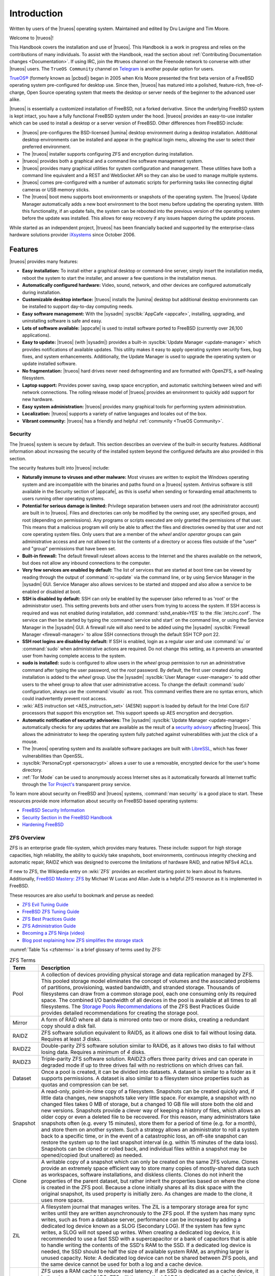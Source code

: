 .. index:: Introduction
.. _Introduction:

Introduction
************

Written by users of the |trueos| operating system. Maintained and edited
by Dru Lavigne and Tim Moore.

Welcome to |trueos|!

This Handbook covers the installation and use of |trueos|. This Handbook
is a work in progress and relies on the contributions of many
individuals. To assist with the Handbook, read the section about
:ref:`Contributing Documentation changes <Documentation>`. If using IRC,
join the #trueos channel on the Freenode network to converse with other
|trueos| users. The :literal:`TrueOS Community` channel on
`Telegram <https://telegram.org/>`_ is another popular option for users.

`TrueOS® <https://www.trueos.org>`_ (formerly known as |pcbsd|) began in
2005 when Kris Moore presented the first beta version of a FreeBSD
operating system pre-configured for desktop use. Since then, |trueos|
has matured into a polished, feature-rich, free-of-charge, Open Source
operating system that meets the desktop or server needs of the beginner
to the advanced user alike.

|trueos| is essentially a customized installation of FreeBSD, not a
forked derivative. Since the underlying FreeBSD system is kept intact,
you have a fully functional FreeBSD system under the hood. |trueos|
provides an easy-to-use installer which can be used to install a
desktop or a server version of FreeBSD. Other differences from FreeBSD
include:

* |trueos| pre-configures the BSD-licensed |lumina| desktop environment
  during a desktop installation. Additional desktop environments can be
  installed and appear in the graphical login menu, allowing the user to
  select their preferred environment.

* The |trueos| installer supports configuring ZFS and encryption during
  installation.

* |trueos| provides both a graphical and a command line software
  management system.

* |trueos| provides many graphical utilities for system configuration
  and management. These utilities have both a command line equivalent and
  a REST and WebSocket API so they can also be used to manage multiple
  systems.

* |trueos| comes pre-configured with a number of automatic scripts for
  performing tasks like connecting digital cameras or USB memory sticks.

* The |trueos| boot menu supports boot environments or snapshots of the
  operating system. The |trueos| Update Manager automatically adds a new
  boot environment to the boot menu before updating the operating system.
  With this functionality, if an update fails, the system can be rebooted
  into the previous version of the operating system before the update was
  installed. This allows for easy recovery if any issues happen during the
  update process.

While started as an independent project, |trueos| has been financially backed
and supported by the enterprise-class hardware solutions provider
`iXsystems <https://www.ixsystems.com/>`_ since October 2006.


.. index:: Features
.. _Features:

Features
========

|trueos| provides many features:

* **Easy installation:** To install either a graphical desktop or
  command-line server, simply insert the installation media, reboot the
  system to start the installer, and answer a few questions in the
  installation menus.

* **Automatically configured hardware:** Video, sound, network, and
  other devices are configured automatically during installation.

* **Customizable desktop interface:** |trueos| installs the |lumina|
  desktop but additional desktop environments can be installed to
  support day-to-day computing needs.

* **Easy software management:** With the |sysadm|
  :sysclbk:`AppCafe <appcafe>`, installing, upgrading, and uninstalling
  software is safe and easy.

* **Lots of software available:** |appcafe| is used to install software
  ported to FreeBSD (currently over 26,100 applications).

* **Easy to update:** |trueos| (with |sysadm|) provides a built-in
  :sysclbk:`Update Manager <update-manager>` which provides
  notifications of available updates. This utility makes it easy to
  apply operating system security fixes, bug fixes, and system
  enhancements. Additionally, the Update Manager is used to upgrade the
  operating system or update installed software.

* **No fragmentation:** |trueos| hard drives never need defragmenting
  and are formatted with OpenZFS, a self-healing filesystem.

* **Laptop support:** Provides power saving, swap space encryption, and
  automatic switching between wired and wifi network connections. The
  rolling release model of |trueos| provides an environment to quickly
  add support for new hardware.

* **Easy system administration:** |trueos| provides many graphical tools
  for performing system administration.

* **Localization:** |trueos| supports a variety of native languages and
  locales out of the box.

* **Vibrant community:** |trueos| has a friendly and helpful
  :ref:`community <TrueOS Community>`.

.. index:: Security
.. _Security:

Security
--------

The |trueos| system is secure by default. This section describes an
overview of the built-in security features. Additional information about
increasing the security of the installed system beyond the configured
defaults are also provided in this section.

The security features built into |trueos| include:

* **Naturally immune to viruses and other malware:** Most viruses are
  written to exploit the Windows operating system and are incompatible
  with the binaries and paths found on a |trueos| system. Antivirus
  software is still available in the Security section of |appcafe|, as
  this is useful when sending or forwarding email attachments to users
  running other operating systems.

* **Potential for serious damage is limited:** Privilege separation
  between users and root (the administrator account) are built in to
  |trueos|. Files and directories can only be modified by the owning
  user, any specified groups, and root (depending on permissions). Any
  programs or scripts executed are only granted the permissions of that
  user. This means that a malicious program will only be able to affect
  the files and directories owned by that user and not core operating
  system files. Only users that are a member of the *wheel* and/or
  *operator* groups can gain administrative access and are not allowed
  to list the contents of a directory or access files outside of the
  "user" and "group" permissions that have been set.

* **Built-in firewall:** The default firewall ruleset allows access to
  the Internet and the shares available on the network, but does not
  allow any inbound connections to the computer.

* **Very few services are enabled by default:** The list of services
  that are started at boot time can be viewed by reading through the
  output of :command:`rc-update` via the command line, or by using
  Service Manager in the |sysadm| GUI. Service Manager also allows
  services to be started and stopped and also allow a service to be
  enabled or disabled at boot.

* **SSH is disabled by default:** SSH can only be enabled by the
  superuser (also referred to as 'root' or the administrator user).
  This setting prevents bots and other users from trying to access the
  system. If SSH access is required and was not enabled during
  installation, add :command:`sshd_enable=YES` to the
  :file:`/etc/rc.conf`. The service can then be started by typing the
  :command:`service sshd start` on the command line, or using the
  Service Manager in the |sysadm| GUI. A firewall rule will also need
  to be added using the |sysadm|
  :sysclbk:`Firewall Manager <firewall-manager>` to allow SSH
  connections through the default SSH TCP port 22.

* **SSH root logins are disabled by default:** If SSH is enabled, login
  as a regular user and use :command:`su` or :command:`sudo` when
  administrative actions are required. Do not change this setting, as it
  prevents an unwanted user from having complete access to the system.

* **sudo is installed:** sudo is configured to allow users in the
  *wheel* group permission to run an administrative command after typing
  the user password, not the *root* password. By default, the first user
  created during installation is added to the *wheel* group. Use the
  |sysadm| :sysclbk:`User Manager <user-manager>` to add other users to
  the wheel group to allow that user administrative access. To change
  the default :command:`sudo` configuration, always use the
  :command:`visudo` as root. This command verifies there are no syntax
  errors, which could inadvertently prevent root access.

* :wiki:`AES instruction set <AES_instruction_set>` (AESNI) support is
  loaded by default for the Intel Core i5/i7 processors that support
  this encryption set. This support speeds up AES encryption and
  decryption.

* **Automatic notification of security advisories:**
  The |sysadm| :sysclbk:`Update Manager <update-manager>` automatically
  checks for any updates that are available as the result of a
  `security advisory <https://www.freebsd.org/security/advisories.html>`_
  affecting |trueos|. This allows the administrator to keep the
  operating system fully patched against vulnerabilities with just the
  click of a mouse.

* The |trueos| operating system and its available software packages are
  built with `LibreSSL <http://www.libressl.org/>`_, which has fewer
  vulnerabilities than OpenSSL.

* :sysclbk:`PersonaCrypt <personacrypt>` allows a user to use a
  removable, encrypted device for the user's home directory.

* :ref:`Tor Mode` can be used to anonymously access Internet sites as it
  automatically forwards all Internet traffic through the
  `Tor Project's <https://www.torproject.org/>`_ transparent proxy
  service.

To learn more about security on FreeBSD and |trueos| systems,
:command:`man security` is a good place to start. These resources
provide more information about security on FreeBSD based operating
systems:

* `FreeBSD Security Information <https://www.freebsd.org/security/>`_

* `Security Section in the FreeBSD Handbook <https://www.freebsd.org/doc/en_US.ISO8859-1/books/handbook/security.html>`_

* `Hardening FreeBSD <http://www.bsdguides.org/2005/hardening-freebsd/>`_

.. index:: ZFS overview
.. _ZFS Overview:

ZFS Overview
------------

ZFS is an enterprise grade file-system, which provides many features.
These include: support for high storage capacities, high reliability,
the ability to quickly take snapshots, boot environments, continuous
integrity checking and automatic repair, RAIDZ which was designed to
overcome the limitations of hardware RAID, and native NFSv4 ACLs.

If new to ZFS, the Wikipedia entry on :wiki:`ZFS` provides an
excellent starting point to learn about its features. Additionally,
`FreeBSD Mastery: ZFS <https://www.michaelwlucas.com/os/fmzfs>`_
by Michael W Lucas and Allan Jude is a helpful ZFS resource as it
is implemented in FreeBSD.

These resources are also useful to bookmark and peruse as needed:

* `ZFS Evil Tuning Guide <https://www.solaris-cookbook.eu/solaris/solaris-10-zfs-evil-tuning-guide/>`_

* `FreeBSD ZFS Tuning Guide <https://wiki.FreeBSD.org/ZFSTuningGuide>`_

* `ZFS Best Practices Guide <https://documents.irf.se/get_document.php?group=Computer&docid=311>`_

* `ZFS Administration Guide <https://docs.oracle.com/cd/E19253-01/819-5461/index.html>`_

* `Becoming a ZFS Ninja (video) <https://blogs.oracle.com/video/becoming-a-zfs-ninja>`_

* `Blog post explaining how ZFS simplifies the storage stack <https://blogs.oracle.com/bonwick/rampant-layering-violation>`_

:numref:`Table %s <zfsterms>` is a brief glossary of terms used by ZFS:

.. tabularcolumns:: |>{\RaggedRight}p{\dimexpr 0.20\linewidth-2\tabcolsep}
                    |>{\RaggedRight}p{\dimexpr 0.80\linewidth-2\tabcolsep}|

.. _zfsterms:

.. table:: ZFS Terms
   :class: longtable

   +----------+----------------------------------------------------------------------------------------------------------------------------------------------+
   | Term     | Description                                                                                                                                  |
   +==========+==============================================================================================================================================+
   | Pool     | A collection of devices providing physical storage and data replication managed by ZFS. This pooled storage model eliminates the concept of  |
   |          | volumes and the associated problems of partitions, provisioning, wasted bandwidth, and stranded storage. Thousands of filesystems can draw   |
   |          | from a common storage pool, each one consuming only its required space. The combined I/O bandwidth of all devices in the pool is available   |
   |          | at all times to all filesystems. The `Storage Pools Recommendations <http://zqscm.qiniucdn.com/data/20091118230710/index.html>`_ of the ZFS  |
   |          | Best Practices Guide provides detailed recommendations for creating the storage pool.                                                        |
   +----------+----------------------------------------------------------------------------------------------------------------------------------------------+
   | Mirror   | A form of RAID where all data is mirrored onto two or more disks, creating a redundant copy should a disk fail.                              |
   +----------+----------------------------------------------------------------------------------------------------------------------------------------------+
   | RAIDZ    | ZFS software solution equivalent to RAID5, as it allows one disk to fail without losing data. Requires at least *3* disks.                   |
   +----------+----------------------------------------------------------------------------------------------------------------------------------------------+
   | RAIDZ2   | Double-parity ZFS software solution similar to RAID6, as it allows two disks to fail without losing data. Requires a minimum of *4* disks.   |
   +----------+----------------------------------------------------------------------------------------------------------------------------------------------+
   | RAIDZ3   | Triple-parity ZFS software solution. RAIDZ3 offers three parity drives and can operate in degraded mode if up to three drives fail with no   |
   |          | restrictions on which drives can fail.                                                                                                       |
   +----------+----------------------------------------------------------------------------------------------------------------------------------------------+
   | Dataset  | Once a pool is created, it can be divided into datasets. A dataset is similar to a folder as it supports permissions. A dataset is also      |
   |          | similar to a filesystem since properties such as quotas and compression can be set.                                                          |
   +----------+----------------------------------------------------------------------------------------------------------------------------------------------+
   | Snapshot | A read-only, point-in-time copy of a filesystem. Snapshots can be created quickly and, if little data changes, new snapshots take very       |
   |          | little space. For example, a snapshot with no changed files takes 0 MB of storage, but a changed 10 GB file will store both the old and new  |
   |          | versions. Snapshots provide a clever way of keeping a history of files, which allows an older copy or even a deleted file to be recovered.   |
   |          | For this reason, many administrators take snapshots often (e.g. every 15 minutes), store them for a period of time (e.g. for a month), and   |
   |          | store them on another system. Such a strategy allows an administrator to roll a system back to a specific time, or in the event of a         |
   |          | catastrophic loss, an off-site snapshot can restore the system up to the last snapshot interval (e.g. within 15 minutes of the data loss).   |
   |          | Snapshots can be cloned or rolled back, and individual files within a snapshot may be opened/copied (but unaltered) as needed.               |
   +----------+----------------------------------------------------------------------------------------------------------------------------------------------+
   | Clone    | A writable copy of a snapshot which can only be created on the same ZFS volume. Clones provide an extremely space efficient way to store     |
   |          | many copies of mostly-shared data such as workspaces, software installations, and diskless clients. Clones do not inherit the properties of  |
   |          | the parent dataset, but rather inherit the properties based on where the clone is created in the ZFS pool. Because a clone initially shares  |
   |          | all its disk space with the original snapshot, its used property is initially zero. As changes are made to the clone, it uses more space.    |
   +----------+----------------------------------------------------------------------------------------------------------------------------------------------+
   | ZIL      | A filesystem journal that manages writes. The ZIL is a temporary storage area for sync writes until they are written asynchronously to the   |
   |          | ZFS pool. If the system has many sync writes, such as from a database server, performance can be increased by adding a dedicated log device  |
   |          | known as a SLOG (Secondary LOG). If the system has few sync writes, a SLOG will not speed up writes. When creating a dedicated log device,   |
   |          | it is recommended to use a fast SSD with a supercapacitor or a bank of capacitors that is able to handle writing the contents of the SSD's   |
   |          | RAM to the SSD. If a dedicated log device is needed, the SSD should be half the size of available system RAM, as anything larger is unused   |
   |          | capacity. Note: A dedicated log device can not be shared between ZFS pools, and the same device cannot be used for both a log and a cache    |
   |          | device.                                                                                                                                      |
   +----------+----------------------------------------------------------------------------------------------------------------------------------------------+
   | L2ARC    | ZFS uses a RAM cache to reduce read latency. If an SSD is dedicated as a cache device, it is then known as an L2ARC. ZFS will then use the   |
   |          | L2ARC to store more reads which can increase random read performance. Adding a cache device will not improve a system with too little RAM    |
   |          | and actually decreases performance as ZFS uses RAM to track the contents of the L2ARC. RAM is always faster than disks, so always add as     |
   |          | much RAM as possible before determining if the system would benefit from an L2ARC device. If a lot of applications do large amounts of       |
   |          | random reads on a dataset that is small enough to fit into the L2ARC, read performance may be increased by adding a dedicated cache device.  |
   |          | SSD cache devices will only help if the working set is larger than available system RAM, but small enough that a significant percentage of   |
   |          | the data fits on the SSD. Note: A dedicated L2ARC device cannot be shared between ZFS pools.                                                 |
   +----------+----------------------------------------------------------------------------------------------------------------------------------------------+

.. note:: The Insight file manager has the ability to mount snapshots
	  and work with individual files in that snapshot. Individual
	  files within a snapshot cannot be permanently deleted due to
	  the built-in redundancy of ZFS. To wipe a file completely
	  from disk, the entirety of every snapshot containing the file
	  must be pruned.

|trueos| Comparisons
====================

As |trueos| grows and evolves, many users appreciate comparisons with
other operating systems. These comparisons are intended to help new
users understand the abilities and features available when deciding to
install |trueos|. Accuracy is a chief concern.

.. index:: FreeBSD/PC-BSD comparison
.. _FreeBSD and PCBSD:

FreeBSD and PC-BSD
------------------

These features or enhancements were introduced with |trueos| and now
separate |trueos| from |pcbsd|:

.. note:: |pcbsd| and FreeBSD are placed together as both are very
   similar "under the hood". The differences for either OS to |trueos|
   are listed here.

* Based on FreeBSD-CURRENT.

* The GRUB bootloader has been replaced by the FreeBSD bootloader, which
  now provides both GELI and boot environment support.

* **Quick boot times with OpenRC:** |trueos| is using
  `OpenRC <https://github.com/OpenRC/openrc>`_ as part of the init
  process which allows services to be started in parallel. This results
  in dramatically improved system boot times for |trueos|. OpenRC also
  improves general service management. One  example is the ability to
  automatically run when new elements are introduced to the system, such
  as plugging in an Ethernet cable. Using OpenRC allows |trueos| to use
  some system services that are different from FreeBSD. These differences
  are listed in :numref:`Table %s <sysserv>`

  .. tabularcolumns:: |>{\RaggedRight}p{\dimexpr 0.35\linewidth-2\tabcolsep}
                      |>{\RaggedRight}p{\dimexpr 0.30\linewidth-2\tabcolsep}
                      |>{\RaggedRight}p{\dimexpr 0.35\linewidth-2\tabcolsep}|

  .. _sysserv:

  .. table:: Differences between system services in |trueos| and FreeBSD
     :class: longtable

     +------------------+--------------+-----------------+
     | |trueos| Service | Started From | FreeBSD Service |
     +==================+==============+=================+
     | openntpd         | Ports        | ntpd            |
     +------------------+--------------+-----------------+
     | network          | Base         | netif           |
     +------------------+--------------+-----------------+
     | wpa_supplicant   | Ports; Start | wpa_supplicant  |
     |                  | with network | (from Base)     |
     +------------------+--------------+-----------------+
     | dhcpcd           | Ports        | dhclient        |
     +------------------+--------------+-----------------+

  .. note:: The :ref:`sysserv` table is updated as development continues
     on the |trueos| implementation of OpenRC. For a complete list of all
     available services in OpenRC, see :ref:`rcuprnlvl`.

* A |trueos| installation includes the |lumina| Desktop. Additional
  window managers and desktop environments can be installed using the
  |appcafe|. Meta packages are available for popular desktop
  environments to allow easy installation of all required packages.

* The `SysAdm™ Client <https://sysadm.us/handbook/client/>`_
  and `Server <https://sysadm.us/handbook/server/>`_ has replaced
  Control Panel. Most of the utilities from Control Panel are
  rewritten to use the |sysadm| middleware. Under the hood, |sysadm|
  provides REST and WebSocket APIs for securely managing local or
  remote FreeBSD and |trueos| systems.

* Many utilities have been converted to the |sysadm| API and many more
  are available through `SysAdm <https://sysadm.us/handbook/client/>`_:

  * AppCafe
  * Update Manager
  * Boot Environments
  * Devices
  * Firewall
  * Mouse Settings
  * Services
  * System Controls
  * Tasks
  * Users
  * Life Preserver

* The functionality provided by the *About* utility is incorporated into
  :lumbk:`Lumina Information <luminautl.html#information>`.

* The functionality provided by the
  :sysclbk:`Service Manager <service-manager>`
  (:command:`pc-servicemanager`) is integrated into |sysadm|.

* The Active Directory & LDAP utility (:command:`pc-adsldap`) is
  deprecated.

* Login Manager (:command:`pc-dmconf`) is replaced by
  :command:`pcdm-config`).

* System Manager (:command:`pc-sysmanager`) is deprecated.

* :command:`freebsd-update` is retired in favor of using :command:`pkg`
  for system updates.

* The option to use the scfb display driver is added to the installer.
  This driver is suitable for newer UEFI laptops as it automatically
  detects the native resolution. This is a good solution for newer
  Intel hardware that would otherwise require drivers that have not been
  ported to FreeBSD. Before selecting this driver, check the BIOS and
  ensure the CSM module is disabled.

.. note:: Depending on the system hardware, the scfb driver may not
	  support a dual-head configuration, for example, using an
	  external port for presentations. Some hardware will support
	  multi-monitors using the scfb driver but is dependant on how
	  the graphics are embedded onto the hardware and which ports
	  are attached to which video card(s). Support for suspend and
	  resume is also dependant on manufacture implemenatation. See
	  :command:`man 4 scfb` and :command:`man 4 acpi` for additional
	  information.

* :guilabel:`Customize` is removed from the :ref:`System Selection`
  screen in order to reduce the size of the installation media.
  Additional software can be installed post-installation using |appcafe|.

* The :guilabel:`Boot to console (Disable X)` option has been added to
  the graphical boot menu.

* The graphical and command line versions of PBI Manager and Warden are
  removed.

* :command:`pc-thinclient` is removed as it is deprecated.

.. index:: Linux and TrueOS
.. _Linux and TrueOS:

Linux and |trueos|
------------------

|trueos| is based on FreeBSD, meaning it is not a Linux distribution.
While there are many similarities with Linux, some features have
different names and some commands have different flags or output on a
BSD based system. This section will cover some of these differences.

BSD and Linux use different filesystems. Many Linux distros use EXT2,
EXT3, EXT4, or BTRFS, while |trueos| uses UFS or OpenZFS. In order to
dual-boot with Linux or access data on an external drive formatted with
another filesystem, it is imperative to research if the filesystem used
is accessible to both operating systems.

:numref:`Table %s <filesys support>` summarizes the various filesystems
commonly used by desktop systems. |trueos| automatically mounts several
filesystems: *FAT16*, *FAT32*, *EXT2*, *EXT3* (without journaling),
*EXT4* (read-only), *NTFS5*, *NTFS6*, and *XFS*.

  .. note:: A comparison of some popular graphical file management
	    utilities available in |trueos| can be found in the
	    :ref:`Files and File Sharing` section.

.. tabularcolumns:: |>{\RaggedRight}p{\dimexpr 0.15\linewidth-2\tabcolsep}
                    |>{\RaggedRight}p{\dimexpr 0.15\linewidth-2\tabcolsep}
                    |>{\RaggedRight}p{\dimexpr 0.15\linewidth-2\tabcolsep}
                    |>{\RaggedRight}p{\dimexpr 0.55\linewidth-2\tabcolsep}|

.. _filesys support:

.. table:: Filesystem Support on |trueos|
   :class: longtable

   +------------+-----------+--------------+----------------------------------------------------------------+
   | Filesystem | Native OS | Non-native OS| Usage notes                                                    |
   |            |           | support      |                                                                |
   +============+===========+==============+================================================================+
   | Btrfs      | Linux     | none         | A modern copy on write (CoW) filesystem for the Linux OS.      |
   |            |           |              | Btrfs is similar in nature to ZFS, and shares many of the same |
   |            |           |              | ideas with how a file system should work.                      |
   |            |           |              | `Btrfs <https://btrfs.wiki.kernel.org/index.php/Main%5FPage>`_ |
   |            |           |              |                                                                |
   +------------+-----------+--------------+----------------------------------------------------------------+
   | EXT2       | Linux     | r/w support  | The successor to EXT. EXT2 was designed following the          |
   |            |           | loaded by    | principles put forth in BSD's Fast File System (FFS).          |
   |            |           | default      | The first commercial grade filesystem in Linux. The            |
   |            |           |              | maximum supported volume size is 2TB - 32TB and the            |
   |            |           |              | file size is 6GB - 2TB.                                        |
   |            |           |              |                                                                |
   +------------+-----------+--------------+----------------------------------------------------------------+
   | EXT3       | Linux     | r/w support  | EXT3 is EXT2 with the added benefit of journaling,             |
   |            |           | loaded by    | online filesystem growth, and HTree indexing for               |
   |            |           | default      | larger directories. Journaling is **not** supported in         |
   |            |           |              | BSD. Filesystems requiring a journal replay are unable         |
   |            |           |              | to be mounted in BSD unless a :command:`fsck` is run           |
   |            |           |              | using an external utility such as the program package          |
   |            |           |              | `e2fsprogs <http://e2fsprogs.sourceforge.net>`_                |
   |            |           |              | The max volume size and file size is the same as EXT2.         |
   |            |           |              |                                                                |
   +------------+-----------+--------------+----------------------------------------------------------------+
   | EXT4       | Linux     | r/o support  | EXT4 is the succesor to EXT3 including enhancements to         |
   |            |           | loaded by    | journaling, extended attributes, and journal                   |
   |            |           | default      | checksumming (among many others) *on linux*. Using             |
   |            |           |              | inodes greater than 128 bytes are *not* supported.             |
   |            |           |              | Converting EXT3 default filesystems to EXT4 may have           |
   |            |           |              | experience better performance. EXT4 increases the              |
   |            |           |              | maximum volume size to 1EB and the maximum file size           |
   |            |           |              | to 16GB to 16TB.                                               |
   |            |           |              |                                                                |
   +------------+-----------+--------------+----------------------------------------------------------------+
   | JFS        | Linux     | none         | Journaled File System is a 64-bit journaling file              |
   |            |           |              | created by IBM. The maximum volume size is 32 PB and           |
   |            |           |              | the maximum file size is 4PB.                                  |
   |            |           |              |                                                                |
   +------------+-----------+--------------+----------------------------------------------------------------+
   | ReiserFS   | Linux     | r/o support  | A general-purpose journaling file system that has              |
   |            |           | is loaded by | fallen out of favor in recent years. The maximum               |
   |            |           | default      | volume size is 16TB, and maximum file size is 8TB.             |
   |            |           |              |                                                                |
   +------------+-----------+--------------+----------------------------------------------------------------+
   | FAT16      | Windows   | r/w support  | Max partition sizes up to 4GB. Cluster sizes vary from         |
   |            |           | loaded by    | 2kb to 64kb, depending on partition size. Rarely used          |
   |            |           | default      | due to partition size limitations.                             |
   |            |           |              |                                                                |
   +------------+-----------+--------------+----------------------------------------------------------------+
   | FAT32      | Windows   | r/w support  | Replaced FAT16. Maximum partition size of 2TB and a            |
   |            |           | loaded by    | maximum file size of 4GB. 4KB clusters are used on             |
   |            |           | default      | partition sizes up to 8GB. For partitions larger than          |
   |            |           |              | 8GB, the cluster size grows up to 32KB.                        |
   |            |           |              |                                                                |
   +------------+-----------+--------------+----------------------------------------------------------------+
   | NTFS       | Windows   | full r/w     | The maximum volume size is 16EB -1kB and the maximum           |
   |            |           | support      | file size is 16TB -64kB. Unlike FAT32, the cluster             |
   |            |           | loaded       | size stays at 4KB regardless of the volume size used.          |
   |            |           | by default   |                                                                |
   +------------+-----------+--------------+----------------------------------------------------------------+
   | NTFS5      | Windows   | r/w support  | In addition to the NTFS features, NTFS5 also supports          |
   |            |           | loaded by    | encryption, disk quotas, and sparse files. Other               |
   |            |           | default      | features may be available, but are beyond the scope of         |
   |            |           |              | this handbook. Support for advanced features may not           |
   |            |           |              | be supported in |trueos| and should not be expected or         |
   |            |           |              | relied on to work.                                             |
   |            |           |              |                                                                |
   +------------+-----------+--------------+----------------------------------------------------------------+
   | exFAT      | Windows   | r/w support  | A file system optimized for flash memory such as USB           |
   |            |           | using the    | flash drives and SD Cards. Use of this file system             |
   |            |           | fusefs-exfat | requires a license from Microsoft. The maximum volume          |
   |            |           | package      | size is 64ZB and the maximum file size is 16EB.                |
   |            |           |              |                                                                |
   +------------+-----------+--------------+----------------------------------------------------------------+
   | HFS+       | Mac OS X  | none         | A file system developed by Apple Inc. HFS+ was developed to    |
   |            |           |              | replace HFS. The max volume and file size is "slightly less"   |
   |            |           |              | than 8EB. Older Mac versions may work using the GUI            |
   |            |           |              | GUI application dedicated to HFS called                        |
   |            |           |              | `hfsexplorer <http://www.catacombae.org/hfsexplorer>`_         |
   |            |           |              |                                                                |
   +------------+-----------+--------------+----------------------------------------------------------------+
   | UFS2       | FreeBSD   | Linux support| Unix File System, also called Berkley Fast File System or FFS, |
   |            |           | through      | is used by mnay Unix and Unix-like operating systems. UFS is a |
   |            |           | ufsutils.    | distant descendant of the original file system used by Version |
   |            |           | r/w support  | 7 Unix. UFS2 has a maximum volume size of 512ZB and a maximum  |
   |            |           | on Mac.      | maximum file size of 512GB - 32PB, depending on the            |
   |            |           | UFS Explorer | implementation.                                                |
   |            |           | can be used  |                                                                |
   |            |           | in Windows   | Note: As of Mac Lion, UFS has r/o support only.                |
   |            |           |              |                                                                |
   +------------+-----------+--------------+----------------------------------------------------------------+
   | ZFS        | |trueos|, |              | TrueOS has been using OpenZFS as its exclusive file system for |
   |            | FreeBSD   |              | several years, ensuring advanced OpenZFS functionality is      |
   |            |           |              | heavily tested and 100% production-ready. ZFS was originally   |
   |            |           |              | designed by Sun Microsystems, and has since been succeeded by  |
   |            |           |              | the Open ZFS project which is jointly developed by developers  |
   |            |           |              | from illumos, FreeBSD, Linux, and OS X to name a few.          |
   |            |           |              |                                                                |
   |            |           |              | See the :ref:`ZFS Overview` section of the handbook for an     |
   |            |           |              | in-depth list of features and benefits of using ZFS and why    |
   |            |           |              | it's the default filesystem used by |trueos|. The              |
   |            |           |              | `Open ZFS website <http://open-zfs.org/>`_ has additional      |
   |            |           |              | details on its implementation and use. The maximum volume size |
   |            |           |              | is 256ZB and maximum file size is 16EB.                        |
   |            |           |              |                                                                |
   +------------+-----------+--------------+----------------------------------------------------------------+

.. note:: exFAT partitions can be mounted read/write on FreeBSD using
   the *fusefs-exfat* package. Due to the Microsoft license used for
   exFAT, the package cannot come pre-installed by the OS. The user must
   manually install the *fusefs-exfat* package using |appcafe| or
   :command:`pkg install fusefs-exfat` on the command line. When
   complete, the |trueos| automount systems are already aware of exFAT
   and are able to automatically mount/access the devices as needed.

Linux and BSD use different naming conventions for devices. Here are
some examples:

* Linux Ethernet interfaces begin with :file:`eth`, while BSD interface
  names indicate the name of the driver used to make the device
  function. An Ethernet interface named :file:`re0` indicates it uses
  the Realtek :file:`re` driver. One advantage of this convention is
  the easy ability to find the respective man page. For the `re` driver
  issuing :command:`man 4 re` will open the man page for the `re`
  driver which will list which models and features are provided by the
  driver. This convention applies to all drivers. :command:`man 4 wlan`
  will open the `wlan` man page containing all wlan driver information.

* BSD disk names differ from Linux. IDE drives begin with :file:`ada`
  and SCSI and USB drives begin with :file:`da`. Following the
  convention of informative device names, BSD applies this to disk
  drives as well. :file:`da0p1` is the 1st partition on the 1st USB/SCSI
  drive. :file:`da0p2` is the 2nd partition on the 1st USB/SCSI drive.

.. tip:: This convention continues with subsequent drives.
   :file:`da1p3` would be the 3rd partition on the 2nd USB/SCSI drive
   and :file:`ada4p6` would be the 6th partition on the 5th IDE drive.
   Physical drive numbering begins at 0, while the partition numbers on
   the drive start at 1.

Some of the features used by BSD have similar counterparts to Linux but
the name of the feature may differ. :numref:`Table %s <feature names>`
provides some common examples:

.. tabularcolumns:: |>{\RaggedRight}p{\dimexpr 0.30\linewidth-2\tabcolsep}
                    |>{\RaggedRight}p{\dimexpr 0.25\linewidth-2\tabcolsep}
                    |>{\RaggedRight}p{\dimexpr 0.45\linewidth-2\tabcolsep}|

.. _feature names:

.. table:: BSD and Linux Feature Names
   :class: longtable

   +--------------------------------+---------------------+--------------------------------+
   | TrueOS                         | Linux               | Description                    |
   +================================+=====================+================================+
   | IPFW                           | iptables            | Default firewall               |
   +--------------------------------+---------------------+--------------------------------+
   | :file:`/etc/init.d/` for       | :file:`rc0.d/`,     | In |trueos|, the directories   |
   | operating system and           | :file:`rc1.d/`,     | containing the startup scripts |
   | :file:`/usr/local/etc/init.d/` | etc.                | do not link to runlevels as    |
   | for applications               |                     | there are no runlevels. System |
   |                                |                     | startup scripts are separated  |
   |                                |                     | from third-party application   |
   |                                |                     | scripts.                       |
   |                                |                     |                                |
   +--------------------------------+---------------------+--------------------------------+
   | :file:`/etc/ttys` and          | :command:`telinit`, | Terminals configured in *ttys* |
   | :file:`/etc/rc.conf`           | :file:`init.d/`     | and *rc.conf* indicate which   |
   |                                |                     | services start at boot time.   |
   |                                |                     |                                |
   +--------------------------------+---------------------+--------------------------------+

Users comfortable with the command line may find some of the common
Linux commands have different names on BSD.
:numref:`Table %s <common commands>` lists some common BSD commands
and what they are used for.

.. tabularcolumns:: |>{\RaggedRight}p{\dimexpr 0.45\linewidth-2\tabcolsep}
                    |>{\RaggedRight}p{\dimexpr 0.55\linewidth-2\tabcolsep}|

.. _common commands:

.. table:: Common BSD and Linux Commands
   :class: longtable

   +-----------------------------------+-----------------------------+
   | Command                           | Used                        |
   +===================================+=============================+
   | :command:`about`                  | Show useful information     |
   |                                   | about the |trueos| install. |
   |                                   | Very useful when trying to  |
   |                                   | obtain help with issues.    |
   |                                   |                             |
   +-----------------------------------+-----------------------------+
   | :command:`dmesg`                  | Discover what hardware was  |
   |                                   | detected by the kernel and  |
   |                                   | and other system related    |
   |                                   | information.                |
   |                                   |                             |
   +-----------------------------------+-----------------------------+
   | :command:`sysctl dev | less`      | Display configured devices. |
   |                                   |                             |
   +-----------------------------------+-----------------------------+
   | :command:`pciconf -l -cv`         | Show PCI devices.           |
   |                                   |                             |
   +-----------------------------------+-----------------------------+
   | :command:`dmesg | grep usb`       | Show USB devices.           |
   |                                   |                             |
   +-----------------------------------+-----------------------------+
   | :command:`kldstat`                | List all modules currently  |
   |                                   | loaded in the kernel.       |
   |                                   |                             |
   +-----------------------------------+-----------------------------+
   | :command:`kldload <module>`       | Load a kernel module for    |
   |                                   | the current session.        |
   |                                   |                             |
   +-----------------------------------+-----------------------------+
   | :command:`pkg install <pkgname>`  | Install software from the   |
   |                                   | command line.               |
   |                                   |                             |
   +-----------------------------------+-----------------------------+
   | :command:`sysctl hw.realmem`      | Display hardware memory.    |
   |                                   |                             |
   +-----------------------------------+-----------------------------+
   | :command:`sysctl hw.model`        | Display CPU model.          |
   |                                   |                             |
   +-----------------------------------+-----------------------------+
   | :command:`sysctl hw.machine_arch` | Display CPU Architecture.   |
   |                                   |                             |
   +-----------------------------------+-----------------------------+
   | :command:`sysctl hw.ncpu`         | Display number of CPUs.     |
   |                                   |                             |
   +-----------------------------------+-----------------------------+
   | :command:`uname -vm`              | Get release version         |
   |                                   | information.                |
   |                                   |                             |
   +-----------------------------------+-----------------------------+
   | :command:`gpart show`             | Show device partition       |
   |                                   | information.                |
   |                                   |                             |
   +-----------------------------------+-----------------------------+

There are many articles and videos which provide additional information
about some of the differences between BSD and Linux:

* `Comparing BSD and Linux <https://www.freebsd.org/doc/en/articles/explaining-bsd/comparing-bsd-and-linux.html>`_

* `FreeBSD Quickstart Guide for Linux® Users <https://www.freebsd.org/doc/en/articles/linux-users/index.html>`_

* `BSD vs Linux <http://www.over-yonder.net/~fullermd/rants/bsd4linux/01>`_

* `Why Choose FreeBSD? <https://www.freebsd.org/advocacy/whyusefreebsd.html>`_

* `Interview: BSD for Human Beings <https://www.unixmen.com/bsd-for-human-beings-interview/>`_

* `Video: BSD 4 Linux Users <https://www.youtube.com/watch?v=xk6ouxX51NI>`_

* `Why you should use a BSD style license for your Open Source Project <https://www.freebsd.org/doc/en/articles/bsdl-gpl/article.html>`_

* `A Sysadmin's Unixersal Translator (ROSETTA STONE) <http://bhami.com/rosetta.html>`_

.. index:: TrueOS and Windows
.. _compareWindows:

TrueOS and Windows
------------------

|trueos| uses several similar, but different elements to their
counterparts on Windows. :numref:`Table %s <troswinapps>` highlights a
few of these:

.. note:: This table isn't meant to be an exhaustive listing of
   applications but simply provides a few TrueOS/FreeBSD equivalents
   for users familiar with their previous operating system.

.. tabularcolumns:: |>{\RaggedRight}p{\dimexpr 0.30\linewidth-2\tabcolsep}
                    |>{\RaggedRight}p{\dimexpr 0.35\linewidth-2\tabcolsep}
                    |>{\RaggedRight}p{\dimexpr 0.35\linewidth-2\tabcolsep}|

.. _troswinapps:
.. table:: TrueOS/Windows equivalents

   +---------------------+-------------------+-------------------+
   | Element             | Windows           | TrueOS            |
   +=====================+===================+===================+
   | Office Applications | Microsoft Office  | LibreOffice       |
   +---------------------+-------------------+-------------------+
   | Image editing       | Photoshop         | GIMP              |
   +---------------------+-------------------+-------------------+
   | PDF viewing         | Acrobat           | Okular            |
   +---------------------+-------------------+-------------------+
   | Media Player        | Windows Media     | VLC Media Player  |
   +---------------------+-------------------+-------------------+
   | Internet Browsing   | Internet Explorer | Chromium, Firefox |
   |                     | and many options  | and many options  |
   +---------------------+-------------------+-------------------+

Here are a few resources that go into greater detail examining the
differences between Windows and BSD:

* `FreeBSD is NOT Windows <http://vtbsd.net/notwindows.html>`_
* General `Comparison of Operating Systems <https://en.wikipedia.org/wiki/Comparison_of_operating_systems>`_
* `Open Source Alternatives <https://opensource.com/alternatives>`_

.. TODO: Expand this section
   .. index:: MacOSX and TrueOS
   .. _compareMacOSX:

   Mac OS X and TrueOS
   -------------------

   Mac OS X is actually related to FreeBSD, resulting in some system
   level similarities. However, application development has diverged
   pretty strongly, so here are some suggestions for TrueOS/FreeBSD
   applications which may "fill the void" from your Mac system.

.. index:: virtualization
.. _Virtualization:

Virtualization
==============

A virtualized environment allows a user to test drive an operating
system without overwriting the current operating system. This is an
excellent way to practice installation, determine whether the hardware
is supported, or to try multiple versions of different operating
systems. Virtualization software creates a virtual machine, which is
essentially a computer environment created entirely in software that
allows the installation and use of an operating system. The only
limitation to virtualization is the hardware, as each virtual machine
uses real resources, the CPU and RAM. Depending on the amount of CPU and
RAM available on the host computer, the operating system installed as a
guest in the virtual environment may run slowly. If the host computer
slows down, closing other non-essential applications to free up CPU/RAM
may help.

.. index:: bhyve
.. _bhyve:

bhyve
-----

bhyve (pronounced bee hive) is a type-2 hypervisor that runs natively
on |trueos| and originally developed on FreeBSD. bhyve runs FreeBSD 9+,
OpenBSD, NetBSD, Linux, and Windows guests. Current development efforts
aim at widening support for other operating systems for the x86-64
architecture. The
`FreeBSD Handbook Virtualization <https://www.freebsd.org/doc/handbook/virtualization-host-bhyve.html>`_
section has in-depth instructions about bhyve features and use. bhyve,
while very powerful, is still under active development and may not have
a complete user experience yet.

For a more user-friendly virtualization experience, many users prefer
:ref:`VirtualBox`.

.. TODO: Add additional information for using bhyve

.. index:: virtualbox
.. _VirtualBox:

VirtualBox
----------

VirtualBox is a popular virtualization software available in |trueos|.
Installing VirtualBox through the |sysadm| :sysclbk:`AppCafe <appcafe>`
or typing :command:`pkg install virtualbox-ose` on the command line
will install all required dependencies. If installing |trueos| inside a
virtual machine, referred to as a "guest", installing the
*virtualbox-ose-additions* package (also known as VirtualBox Guest
Additions) will greatly improve the performance of |trueos| or any other
guest operating system. The guest additions add mouse pointer integration,
shared folders between the host and guest (depending on the guest OS),
improved video support, and a shared clipboard.

  .. note:: VirtualBox does not currently support the shared folders
	    feature with a |trueos| guest. To share files between the
	    host and a |trueos| guest, use an NFS share.

Please see the `VirtualBox website <https://www.virtualbox.org/>`_ for
additional information. The
`VirtualBox Guest Additions <http://www.virtualbox.org/manual/ch04.html>`_
page has information about what is supported and how to use these
additions.

.. note:: The first time running VirtualBox on a |trueos| system, a
   background script automatically gives the user account that started
   VirtualBox the permissions required to run the application. This
   might break existing shortcuts to VirtualBox. To fix the shortcut,
   log out and in again.

.. TODO: This section about VirtualBox on other OS' should be removed.
   Information about other host systems is not necessary or even needed
   here.
   Original text;
   If the computer is running another operating system, download the binary
   for the specific operating system from the
   `VirtualBox Downloads page <https://www.virtualbox.org/wiki/Downloads>`_.
   VirtualBox runs on Windows, Linux, Macintosh, and OpenSolaris. It
   supports a large number of virtual machine installable operating
   systems.

.. index:: creating a virtual machine for a |trueos| install
.. _Creating a Virtual Machine for a |trueos| install:

Creating a Virtual Machine for a |trueos| install
-------------------------------------------------

How to prepare VirtualBox for an installation of |trueos| using an
:file:`.iso` file.


.. note:: To downlaod an :file:`.iso` file`, select :guilabel:'TrueOs Desktop 
	Image (DVD Image)'.

Once a |trueos| ISO is
`downloaded <https://www.trueos.org/downloads/>`_ and
VirtualBox installed on the host system, create a new virtual machine to
install |trueos| as a guest OS. The virtual machine must meet several
minimum requirements in order to be useable. This section will
demonstrate how to configure the virtual machine for a |trueos| guest.

* A minimum of 2 GB of memory.

* A virtual disk of 10-15 GB for a server installation or 50 GB for
  a desktop installation should be a useable starting point. The actual
  size of a virtual disk depends on the virtual machine's intended use,
  and what applications need to be installed for example but these sizes
  should suit the average user's needs.

* A bridged adapter.

To create the virtual machine, start VirtualBox to see the screen shown
in :numref:`Figure %s <vbox1>`.

.. _vbox1:

.. figure:: images/vbox1a.png
   :scale: 100%

   VirtualBox Menu

Click :guilabel:`New` to start the new virtual machine wizard and
display the screen in :numref:`Figure %s <vbox2>`.

.. _vbox2:

.. figure:: images/vbox2a.png
   :scale: 100%

   Create Virtual Machine - Name, Type, and Version

Enter a name for the virtual machine; anything can be entered but
something descriptive is recommended. Click the
:guilabel:`Operating System` drop-down menu and select :guilabel:`BSD`.
In the :guilabel:`Version` drop-down menu, select
:guilabel:`FreeBSD (64 bit)`. Click :guilabel:`Next` to see the screen
in :numref:`Figure %s <vbox3>`.

.. _vbox3:

.. figure:: images/vbox3a.png
   :scale: 100%

   Virtual Machine Reserved Memory

The base memory size must be changed to **at least 1024 MB.** If the
host system has a lot of RAM, use more. Any number within the green area
is considered a safe value by VirtualBox, meaning it should not affect
the performance of the host computer too much. When finished, click
:guilabel:`Next` to see the screen in :numref:`Figure %s <vbox4>`.

.. _vbox4:

.. figure:: images/vbox4a.png
   :scale: 100%

   Virtual Hard Drive - New or Existing

This section is used to create the virtual hard drive, or the amount of
disk space available to the guest OS installed in the virtual machine.
If this is the first virtual machine, the default offered by the
:guilabel:`Create a virtual hard drive now` utility should be fine, then
click :guilabel:`Create` to go to the screen shown in
:numref:`Figure %s <vbox5>`. If there are existing virtual machines
already on the host system, reusing an existing virtual disk by
selecting :guilabel:`Use an existing virtual hard drive file` from the
drop-down menu. Create as many virtual machines as desired. If the host
system is getting low on disk space, consider reusing existing virtual
hard drives to prevent wasting space on the physical hard drive by old
unsed virtual machines.

.. _vbox5:

.. figure:: images/vbox5a.png
   :scale: 100%

   Hard Drive Type

Select :guilabel:`VDI` and click :guilabel:`Next` to see the screen in
:numref:`Figure %s <vbox6>`.

.. _vbox6:

.. figure:: images/vbox6a.png
   :scale: 100%

   Storage Type

Next, choose whether to have :guilabel:`Dynamically allocated` or
:guilabel:`Fixed size` storage. Dynamically allocated uses disk space as
needed until it reaches the maximum size set in the next screen. The
Fixed size option creates a virtual disk the same size as that specified
amount of disk space, whether it is used or not. Choose the first option
if disk space is a concern; otherwise choose the second option as it
allows VirtualBox to run slightly faster. Once :guilabel:`Next` is
selected, the screen in :numref:`Figure %s <vbox7>` displays.

.. _vbox7:

.. figure:: images/vbox7a.png
   :scale: 100%

   Virtual Disk - File Name and Size

This screen is used to set the size (or upper limit) of the virtual
machine. If planning to install |trueos| as the guest OS on the virtual
machine, **increase the size to at least 20 GB** or an error will
display during the |trueos| installation. If planning to install KDE,
GNOME, multiple desktop managers, or applications within the virtual
machine, choose at least **50 GB**. Whatever size is set, be sure the
computer has enough free disk space to accommodate the size chosen. Use
the :guilabel:`folder` icon to browse to a directory on disk with
sufficient space to hold the virtual machine.

Once the selections are made, click :guilabel:`Create` to finish using
the wizard. The virtual machine will now show up in the left box, as
seen in the example in :numref:`Figure %s <vbox8>`.

.. _vbox8:

.. figure:: images/vbox8a.png
   :scale: 100%

   New Virtual Machine "test"

In order to use the network card, configure bridged network on the
virtual machine. To do this, go to
:menuselection:`Settings --> Network`. In the :guilabel:`Attached to`
drop-down menu select :guilabel:`Bridged Adapter`, then select the name
of the physical network interface from the :guilabel:`Name` drop-down
menu. In the example shown in :numref:`Figure %s <vbox9>`, the Intel
Pro/1000 Ethernet card is attached to the network and has a device name
of :file:`re0`.

.. _vbox9:

.. figure:: images/vbox9a.png
   :scale: 100%

   VirtualBox Bridged Adapter Configuration

Before starting the virtual machine, configure it to use the ISO
installation media downloaded previously. Click the :guilabel:`Storage`
hyperlink in the right frame to access the Storage screen seen in
:numref:`Figure %s <vbox10>`.

.. _vbox10:

.. figure:: images/vbox10a.png
   :scale: 100%

   Virtual Machine Storage Settings

Click the word :guilabel:`Empty`, which represents the DVD reader. To
access the |trueos| installer from the DVD reader, double-check the
:guilabel:`Slot` is pointing to the correct location (e.g.
:guilabel:`IDE Secondary Master`) and use the drop-down menu to change
the location if incorrect.

If using an ISO stored on the hard disk is preferred, click the
:guilabel:`DVD` icon then :guilabel:`Choose a virtual CD/DVD disk file`
to open a browser menu to navigate to the location of the ISO. Highlight
the desired ISO and click :guilabel:`Open`. The name of the ISO will now
appear in the :guilabel:`Storage Tree` section.

|trueos| is now ready to be installed into the virtual machine as a
guest OS. Highlight the virtual machine and click on the green
:guilabel:`Start` icon. A new window opens, indicating the virtual
machine is starting. If a DVD is inserted, it should audibly spin and
the machine will start to boot into the installation program. If it does
not or if using an ISO stored on the hard disk, press :kbd:`F12` to
select the boot device when the message to do so appears, then press
:kbd:`c` to boot from CD-ROM. Proceed through the installation as
described in the :ref:`Install` section.

.. note:: If the installer GUI doesn't appear to load after configuring
   the virtual machine, **EFI** may need to be enabled in Virtualbox by
   navigating :menuselection:`Settings --> System --> Motherboard` and
   checking :guilabel:`Enable EFI (special OSes only)`.

.. index:: supported hardware
.. _Supported Hardware:

Supported Hardware
==================

While the |trueos| installer is very easy to use, installing a brand new
operating system can sometimes be a daunting task.

Before beginning, there are a few things to check to ensure the system
is ready to install |trueos|.

* **Dual-booting or installing over the entire drive?** If dual-booting,
  please ensure a primary partition is available. Refer to the chapter
  on :ref:`Dual Booting`.

* **Ensure important data is backed up!** Any irreplaceable data, such
  as emails, bookmarks, or important files and documents should
  **always** be backed up to an external media, such as a removable
  drive or another system, **before** installing or upgrading any
  operating system. Accidents happen, and losing important data can
  be avoided.

To determine if the chosen hardware is detected by |trueos|, start a
new installation and click the :guilabel:`Hardware Compatibility` icon
in the lower left corner of the :ref:`Language` screen.

If any problems arise with the installation, refer to the
:ref:`Troubleshooting` section of this handbook.

.. index:: Hardware Requirements and Supported Hardware
.. _Hardware Requirements and Supported Hardware:

Hardware Requirements and Supported Hardware
============================================

This section discusses the |trueos| hardware requirements and some
supported hardware.

.. index:: Minimum Requirements
.. _Minimum Requirements:

Minimum Requirements
--------------------

|trueos| has moderate hardware requirements and typically uses less
resources than its commercial counterparts. Before installing |trueos|,
make sure the hardware or virtual machine meets at least the minimum
requirements. To get the most out of the |trueos| experience, use a
system exceeding the minimum or recommended system requirements.

At a **bare minimum**, these requirements must be met in order to
install |trueos|:

**Minimum Requirements**

* 64-bit processor

* 1 GB RAM

* 10 - 15 GB of free hard drive space on a **primary partition** for a
  command-line server installation.

* Network card

Here are the **recommended** requirements. More RAM and available disk
space improves the computing experience:

**Recommended Requirements**

* 64-bit processor

* 4 GB of RAM

* 20 - 30 GB of free hard drive space on a primary partition for a
  graphical desktop installation.

* Network card

* Sound card

* 3D-accelerated video card

|trueos| does not require 50 GB for its installation. The minimum
recommendation is to provide sufficient room for the installation of
applications and to store local ZFS snapshots and boot environments.
These can be used to retrieve earlier versions of files, rollback the
operating system to an earlier point in time, or clone the operating
system.

There is no such thing as too much RAM. ZFS thrives on systems with lots
of RAM. To play modern video games, use a fast CPU. To create a
collection of music and movies on the computer, sufficient disk space
is required.

.. index:: Supported Processors
.. _Processor:

Processor
---------

|trueos| installs on any system containing a 64-bit (also called
*amd64*) processor. Despite the name, a 64-bit processor does **not**
need to be manufactured by AMD in order to be supported. Even 64-bit
Intel CPUs are sometimes referred to as amd64. The
`FreeBSD Hardware Notes - amd64 <https://www.freebsd.org/releases/11.0R/hardware.html#proc-amd64>`_
lists the *amd64* processors known to be compatible.

.. index:: Supported Graphics
.. _Graphics:

Graphics
--------

Like many open source operating systems, |trueos| uses
`X.org <https://www.x.org/wiki/>`_ drivers for graphics support.
|trueos| automatically detects the optimal video settings for
supported video drivers. Verify the graphics hardware is supported by
clicking the :guilabel:`Hardware Compatibility` icon within the
installer.

Here are the major graphic vendors supported in |trueos|:

**NVIDIA:** 3D acceleration on NVIDIA is provided by native FreeBSD
drivers. If an NVIDIA video card is detected, an
:guilabel:`nVidia settings` icon will be added to
:guilabel:`Browse Applications` for managing NVIDIA settings.

**Intel:** 3D acceleration on most Intel graphics is supported. This
includes Skylake, Haswell, Broadwell, and ValleyView chipsets.

**ATI/Radeon:** 3D acceleration on most ATI and Radeon cards is
supported.

**Optimus:** Currently, there is no switching support between the two
graphics adapters provided by Optimus. Optimus implementations vary, so
|trueos| may or may not be able to successfully load a graphics driver
to support this hardware. If a blank screen shows after installation,
check the BIOS to see if there is an option to disable one of the
graphics adapters or to set *discrete* mode. If the BIOS does not
provide a *discrete* mode, |trueos| defaults to the 3D Intel driver and
disables NVIDIA. This will change in the future when the NVIDIA driver
supports Optimus.

.. index:: supported wireless cards
.. _Wireless:

Wireless
--------

|trueos| has built-in support for most wireless networking cards.
|trueos| automatically detects available wireless networks for supported
wireless devices. Verify the device is supported by clicking the
:guilabel:`Hardware Compatibility` icon within the installer. If it is
an external wireless device, insert it before running the installer.

Certain Broadcom devices, typically found in less expensive laptops, are
buggy and lockup unexpectedly while in *DMA* mode. If the device
freezes, try switching to *PIO* mode in the BIOS. Alternately, add
:command:`hw.bwn.usedma=0` to :file:`/boot/loader.conf` and reboot to
see if that resolves the issue.

.. note:: Some wifi adapters are not configured during installation,
	  but after first boot. Just because an adapter does not show
	  up during installation does not mean it is unsupported.

.. index:: supported laptops
.. _Laptops:

Laptops
-------

Many |trueos| users successfully run |trueos| on their laptops. However,
some issues may occur, depending upon the model of laptop. Some typical
laptop issues:

* **Sleep/suspend:** Unfortunately,
  :wiki:`Advanced Configuration and Power Interface <Advanced_Configuration_and_Power_Interface>`
  (ACPI) is not an exact science, meaning experimentation with various
  :command:`sysctl` variables may be required to achieve successful
  sleep and suspend states on some laptops. For ThinkPad laptops, the
  `ThinkWiki <http://www.thinkwiki.org/wiki/ThinkWiki>`_ is an
  excellent resource. For other types of laptops, try reading the
  *SYSCTL VARIABLES* section of :command:`man 4 acpi` and check to see
  if there is an ACPI man page specific to the laptop's vendor by typing
  :command:`apropos acpi.` The
  `Tuning with sysctl(8) <https://www.freebsd.org/doc/en/books/handbook/configtuning-sysctl.html>`_
  section of the FreeBSD Handbook demonstrates how to determine the
  current :command:`sysctl` values, modify a value, and make a modified
  value persist after a reboot.

* **Synaptics:** Disabling the system's touchpad may be dependant upon
  the hardware. This
  `forum post <https://forums.freebsd.org/threads/17370/#post-100670>`_
  describes how to enable Synaptics and some of the :command:`sysctl`
  options this feature provides.

  The `SysAdm Mouse Settings <https://sysadm.us/handbook/client/>`_
  also has options for disabling a system's touchpad, if one is
  detected.

To test the laptop's hardware, use the
:guilabel:`Hardware Compatibility` icon in the :ref:`Language` screen
before continuing with the installation.

To install |trueos| onto an Asus Eee PC, review the
`FreeBSD Eee page <https://wiki.FreeBSD.org/AsusEee>`_ first.

The FreeBSD
`Tuning Power Consumption page <https://wiki.FreeBSD.org/TuningPowerConsumption>`_
has some tips for reducing power consumption.

.. index:: Thinkpad
.. _Thinkpads:

With regards to specific hardware, the ThinkPad T420 may panic during
install. If it does, enter the BIOS and set the video mode to
"discrete", which should allow the installation to complete. Some
Thinkpads have a BIOS bug preventing them from booting from
GPT-labeled disks. If unable to boot into a new installation, restart
the installer and go into :guilabel:`Advanced Mode` in the
:ref:`Disk Selection` screen. Make sure
:guilabel:`GPT (Best for new hardware)` is unchecked. If it was
checked previously, redo the installation with the box unchecked.
